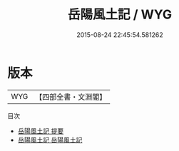 #+TITLE: 岳陽風土記 / WYG
#+DATE: 2015-08-24 22:45:54.581262
* 版本
 |       WYG|【四部全書・文淵閣】|
目次
 - [[file:KR2k0110_000.txt::000-1a][岳陽風土記 提要]]
 - [[file:KR2k0110_001.txt::001-1a][岳陽風土記 岳陽風土記]]
